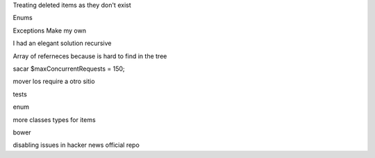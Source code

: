 

Treating deleted items as they don't exist

Enums

Exceptions Make my own

I had an elegant solution recursive

Array of referneces because is hard to find in the tree

sacar $maxConcurrentRequests = 150;

mover los require a otro sitio

tests

enum

more classes types for items

bower


disabling issues in hacker news official repo
